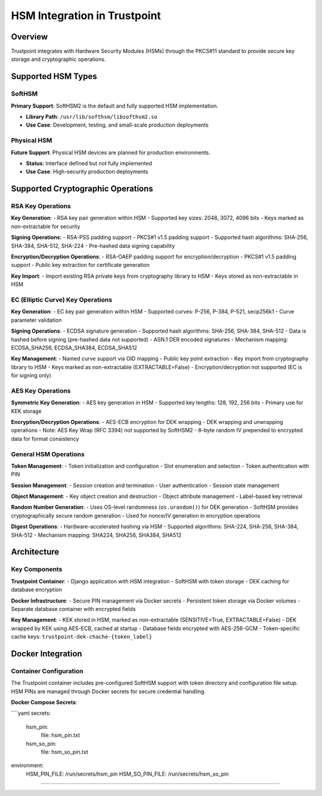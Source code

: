 HSM Integration in Trustpoint
=============================

Overview
--------

Trustpoint integrates with Hardware Security Modules (HSMs) through the PKCS#11 standard to provide secure key storage and cryptographic operations. 

Supported HSM Types
-------------------

SoftHSM
~~~~~~~

**Primary Support**: SoftHSM2 is the default and fully supported HSM implementation.

- **Library Path**: ``/usr/lib/softhsm/libsofthsm2.so``
- **Use Case**: Development, testing, and small-scale production deployments

Physical HSM
~~~~~~~~~~~~

**Future Support**: Physical HSM devices are planned for production environments.

- **Status**: Interface defined but not fully implemented
- **Use Case**: High-security production deployments

Supported Cryptographic Operations
-----------------------------------

RSA Key Operations
~~~~~~~~~~~~~~~~~~

**Key Generation**:
- RSA key pair generation within HSM
- Supported key sizes: 2048, 3072, 4096 bits
- Keys marked as non-extractable for security

**Signing Operations**:
- RSA-PSS padding support
- PKCS#1 v1.5 padding support
- Supported hash algorithms: SHA-256, SHA-384, SHA-512, SHA-224
- Pre-hashed data signing capability

**Encryption/Decryption Operations**:
- RSA-OAEP padding support for encryption/decryption
- PKCS#1 v1.5 padding support
- Public key extraction for certificate generation

**Key Import**:
- Import existing RSA private keys from cryptography library to HSM
- Keys stored as non-extractable in HSM

EC (Elliptic Curve) Key Operations
~~~~~~~~~~~~~~~~~~~~~~~~~~~~~~~~~~

**Key Generation**:
- EC key pair generation within HSM
- Supported curves: P-256, P-384, P-521, secp256k1
- Curve parameter validation

**Signing Operations**:
- ECDSA signature generation
- Supported hash algorithms: SHA-256, SHA-384, SHA-512
- Data is hashed before signing (pre-hashed data not supported)
- ASN.1 DER encoded signatures
- Mechanism mapping: ECDSA_SHA256, ECDSA_SHA384, ECDSA_SHA512

**Key Management**:
- Named curve support via OID mapping
- Public key point extraction
- Key import from cryptography library to HSM
- Keys marked as non-extractable (EXTRACTABLE=False)
- Encryption/decryption not supported (EC is for signing only)

AES Key Operations
~~~~~~~~~~~~~~~~~~

**Symmetric Key Generation**:
- AES key generation in HSM
- Supported key lengths: 128, 192, 256 bits
- Primary use for KEK storage

**Encryption/Decryption Operations**:
- AES-ECB encryption for DEK wrapping
- DEK wrapping and unwrapping operations
- Note: AES Key Wrap (RFC 3394) not supported by SoftHSM2
- 8-byte random IV prepended to encrypted data for format consistency

General HSM Operations
~~~~~~~~~~~~~~~~~~~~~~

**Token Management**:
- Token initialization and configuration
- Slot enumeration and selection
- Token authentication with PIN

**Session Management**:
- Session creation and termination
- User authentication
- Session state management

**Object Management**:
- Key object creation and destruction
- Object attribute management
- Label-based key retrieval

**Random Number Generation**:
- Uses OS-level randomness (``os.urandom()``) for DEK generation
- SoftHSM provides cryptographically secure random generation
- Used for nonce/IV generation in encryption operations

**Digest Operations**:
- Hardware-accelerated hashing via HSM
- Supported algorithms: SHA-224, SHA-256, SHA-384, SHA-512
- Mechanism mapping: SHA224, SHA256, SHA384, SHA512

Architecture
------------

.. uml::

   @startuml
   !theme plain
   
   package "Docker Environment" {
       package "Trustpoint Container" {
           [Django Application] as App
           [PKCS#11 Utilities] as Utils
           [SoftHSM] as HSM
           [Cache] as Cache
       }
       
       package "PostgreSQL Container" {
           [Database] as DB
       }
       
       package "Docker Secrets" {
           [HSM PIN] as PIN
           [SO PIN] as SOPIN
       }
       
       package "Docker Volumes" {
           [SoftHSM Tokens] as Tokens
       }
   }
   
   App --> Utils
   Utils --> HSM : PKCS#11 API
   Utils --> DB : Store wrapped DEK
   Utils --> Cache : Cache DEK
   Utils --> PIN : Authentication
   Utils --> SOPIN : Token initialization
   HSM --> Tokens : Token storage
   
   @enduml

Key Components
~~~~~~~~~~~~~~

**Trustpoint Container**:
- Django application with HSM integration
- SoftHSM with token storage
- DEK caching for database encryption

**Docker Infrastructure**:
- Secure PIN management via Docker secrets
- Persistent token storage via Docker volumes
- Separate database container with encrypted fields

**Key Management**:
- KEK stored in HSM, marked as non-extractable (SENSITIVE=True, EXTRACTABLE=False)
- DEK wrapped by KEK using AES-ECB, cached at startup
- Database fields encrypted with AES-256-GCM
- Token-specific cache keys: ``trustpoint-dek-chache-{token_label}``

Docker Integration
------------------

Container Configuration
~~~~~~~~~~~~~~~~~~~~~~~

The Trustpoint container includes pre-configured SoftHSM support with token directory and configuration file setup. HSM PINs are managed through Docker secrets for secure credential handling.

**Docker Compose Secrets**:

````yaml
secrets:
  hsm_pin:
    file: hsm_pin.txt
  hsm_so_pin:
    file: hsm_so_pin.txt

environment:
  HSM_PIN_FILE: /run/secrets/hsm_pin
  HSM_SO_PIN_FILE: /run/secrets/hsm_so_pin
````